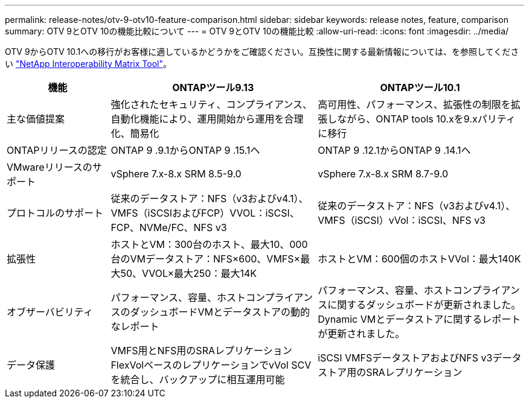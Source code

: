 ---
permalink: release-notes/otv-9-otv10-feature-comparison.html 
sidebar: sidebar 
keywords: release notes, feature, comparison 
summary: OTV 9とOTV 10の機能比較について 
---
= OTV 9とOTV 10の機能比較
:allow-uri-read: 
:icons: font
:imagesdir: ../media/


[role="lead"]
OTV 9からOTV 10.1への移行がお客様に適しているかどうかをご確認ください。互換性に関する最新情報については、を参照してください https://mysupport.netapp.com/matrix["NetApp Interoperability Matrix Tool"^]。

[cols="20%,40%,40%"]
|===
| 機能 | ONTAPツール9.13 | ONTAPツール10.1 


| 主な価値提案 | 強化されたセキュリティ、コンプライアンス、自動化機能により、運用開始から運用を合理化、簡易化 | 高可用性、パフォーマンス、拡張性の制限を拡張しながら、ONTAP tools 10.xを9.xパリティに移行 


| ONTAPリリースの認定 | ONTAP 9 .9.1からONTAP 9 .15.1へ | ONTAP 9 .12.1からONTAP 9 .14.1へ 


| VMwareリリースのサポート | vSphere 7.x-8.x SRM 8.5-9.0 | vSphere 7.x-8.x SRM 8.7-9.0 


| プロトコルのサポート | 従来のデータストア：NFS（v3およびv4.1）、VMFS（iSCSIおよびFCP）VVOL：iSCSI、FCP、NVMe/FC、NFS v3 | 従来のデータストア：NFS（v3およびv4.1）、VMFS（iSCSI）vVol：iSCSI、NFS v3 


| 拡張性 | ホストとVM：300台のホスト、最大10、000台のVMデータストア：NFS×600、VMFS×最大50、VVOL×最大250：最大14K | ホストとVM：600個のホストVVol：最大140K 


| オブザーバビリティ | パフォーマンス、容量、ホストコンプライアンスのダッシュボードVMとデータストアの動的なレポート | パフォーマンス、容量、ホストコンプライアンスに関するダッシュボードが更新されました。Dynamic VMとデータストアに関するレポートが更新されました。 


| データ保護 | VMFS用とNFS用のSRAレプリケーションFlexVolベースのレプリケーションでvVol SCVを統合し、バックアップに相互運用可能 | iSCSI VMFSデータストアおよびNFS v3データストア用のSRAレプリケーション 
|===